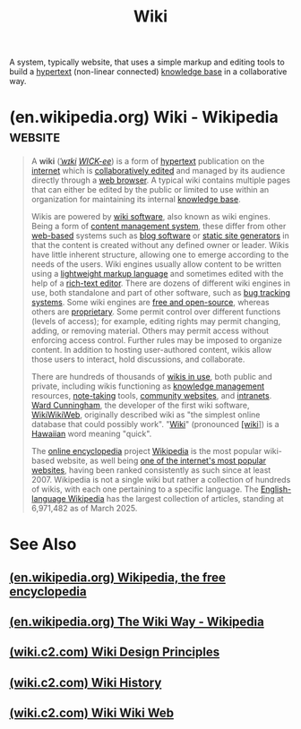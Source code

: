 :PROPERTIES:
:ID:       b99c6a7c-958b-4d70-8900-9162b935c574
:END:
#+title: Wiki
#+filetags: :writing:information_management:

A system, typically website, that uses a simple markup and editing tools to build a [[id:a0ac6689-ad9b-4a28-b630-0dd12f15cff1][hypertext]] (non-linear connected) [[id:d4dafaae-02cf-4a44-8fa9-afded413fe2a][knowledge base]] in a collaborative way.
* (en.wikipedia.org) Wiki - Wikipedia                               :website:
:PROPERTIES:
:ID:       d09bce5d-3f30-4875-a54e-ce4ca0014a46
:ROAM_REFS: https://en.wikipedia.org/wiki/Wiki
:END:

#+begin_quote
  A *wiki* ([[https://en.wikipedia.org/wiki/Help:IPA/English][/ˈwɪki/]] [[https://en.wikipedia.org/wiki/Help:Pronunciation_respelling_key][/WICK-ee/]]) is a form of [[https://en.wikipedia.org/wiki/Hypertext][hypertext]] publication on the [[https://en.wikipedia.org/wiki/Internet][internet]] which is [[https://en.wikipedia.org/wiki/Collaborative_editing][collaboratively edited]] and managed by its audience directly through a [[https://en.wikipedia.org/wiki/Web_browser][web browser]].  A typical wiki contains multiple pages that can either be edited by the public or limited to use within an organization for maintaining its internal [[https://en.wikipedia.org/wiki/Knowledge_base][knowledge base]].

  Wikis are powered by [[https://en.wikipedia.org/wiki/Wiki_software][wiki software]], also known as wiki engines.  Being a form of [[https://en.wikipedia.org/wiki/Content_management_system][content management system]], these differ from other [[https://en.wikipedia.org/wiki/Web_application][web-based]] systems such as [[https://en.wikipedia.org/wiki/Blog_software][blog software]] or [[https://en.wikipedia.org/wiki/Static_site_generator][static site generators]] in that the content is created without any defined owner or leader.  Wikis have little inherent structure, allowing one to emerge according to the needs of the users.  Wiki engines usually allow content to be written using a [[https://en.wikipedia.org/wiki/Lightweight_markup_language][lightweight markup language]] and sometimes edited with the help of a [[https://en.wikipedia.org/wiki/Online_rich-text_editor][rich-text editor]].  There are dozens of different wiki engines in use, both standalone and part of other software, such as [[https://en.wikipedia.org/wiki/Bug_tracking_system][bug tracking systems]].  Some wiki engines are [[https://en.wikipedia.org/wiki/Free_and_open-source][free and open-source]], whereas others are [[https://en.wikipedia.org/wiki/Proprietary_software][proprietary]].  Some permit control over different functions (levels of access); for example, editing rights may permit changing, adding, or removing material.  Others may permit access without enforcing access control.  Further rules may be imposed to organize content.  In addition to hosting user-authored content, wikis allow those users to interact, hold discussions, and collaborate.

  There are hundreds of thousands of [[https://en.wikipedia.org/wiki/List_of_wikis][wikis in use]], both public and private, including wikis functioning as [[https://en.wikipedia.org/wiki/Knowledge_management][knowledge management]] resources, [[https://en.wikipedia.org/wiki/Notetaking_software][note-taking]] tools, [[https://en.wikipedia.org/wiki/Web_community][community websites]], and [[https://en.wikipedia.org/wiki/Intranet][intranets]].  [[https://en.wikipedia.org/wiki/Ward_Cunningham][Ward Cunningham]], the developer of the first wiki software, [[https://en.wikipedia.org/wiki/WikiWikiWeb][WikiWikiWeb]], originally described wiki as "the simplest online database that could possibly work".  "[[https://en.wiktionary.org/wiki/wiki#Hawaiian][Wiki]]" (pronounced [[https://en.wikipedia.org/wiki/Help:IPA/Hawaiian][[wiki]]]) is a [[https://en.wikipedia.org/wiki/Hawaiian_language][Hawaiian]] word meaning "quick".

  The [[https://en.wikipedia.org/wiki/Online_encyclopedia][online encyclopedia]] project [[https://en.wikipedia.org/wiki/Wikipedia][Wikipedia]] is the most popular wiki-based website, as well being [[https://en.wikipedia.org/wiki/List_of_most_visited_websites][one of the internet's most popular websites]], having been ranked consistently as such since at least 2007.  Wikipedia is not a single wiki but rather a collection of hundreds of wikis, with each one pertaining to a specific language.  The [[https://en.wikipedia.org/wiki/English-language_Wikipedia][English-language Wikipedia]] has the largest collection of articles, standing at 6,971,482 as of March 2025.
#+end_quote
* See Also
** [[id:42e86140-69c2-4b35-b605-3911e1235243][(en.wikipedia.org) Wikipedia, the free encyclopedia]]
** [[id:046603d9-e99d-429c-b0d0-b445f67dfaf9][(en.wikipedia.org) The Wiki Way - Wikipedia]]
** [[id:54a94e61-596d-4818-ae1b-3aaad3fc4b89][(wiki.c2.com) Wiki Design Principles]]
** [[id:0e3f16ad-33a5-42ce-9d4c-210e96359d56][(wiki.c2.com) Wiki History]]
** [[id:833efc06-8a3f-477b-85dd-15ca56c755e0][(wiki.c2.com) Wiki Wiki Web]]
